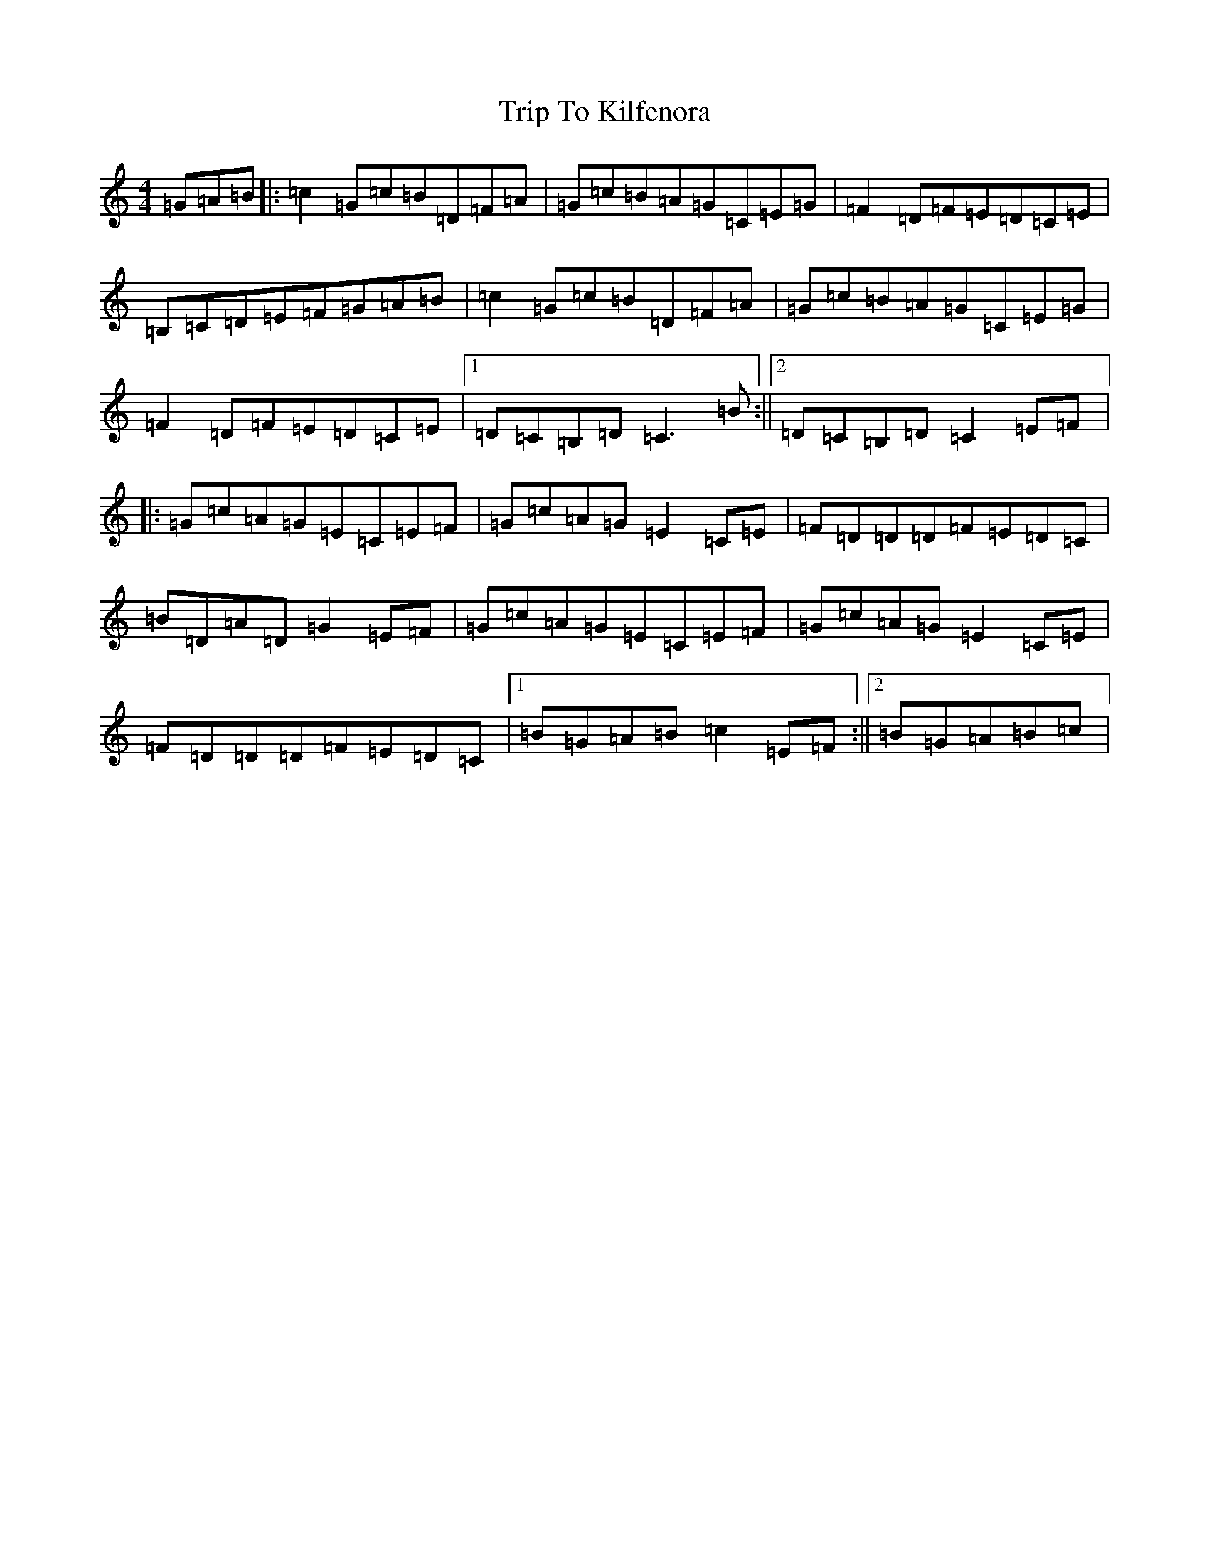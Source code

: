 X: 21547
T: Trip To Kilfenora
S: https://thesession.org/tunes/7706#setting7706
R: reel
M:4/4
L:1/8
K: C Major
=G=A=B|:=c2=G=c=B=D=F=A|=G=c=B=A=G=C=E=G|=F2=D=F=E=D=C=E|=B,=C=D=E=F=G=A=B|=c2=G=c=B=D=F=A|=G=c=B=A=G=C=E=G|=F2=D=F=E=D=C=E|1=D=C=B,=D=C3=B:||2=D=C=B,=D=C2=E=F|:=G=c=A=G=E=C=E=F|=G=c=A=G=E2=C=E|=F=D=D=D=F=E=D=C|=B=D=A=D=G2=E=F|=G=c=A=G=E=C=E=F|=G=c=A=G=E2=C=E|=F=D=D=D=F=E=D=C|1=B=G=A=B=c2=E=F:||2=B=G=A=B=c|